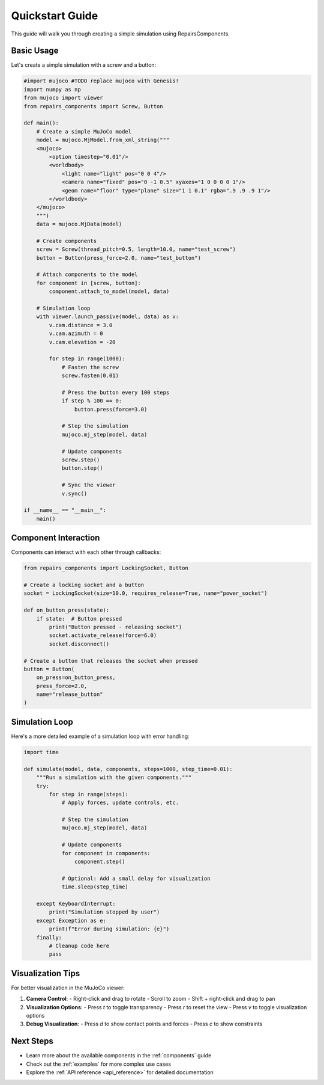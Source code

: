 .. _quickstart:

Quickstart Guide
===============

This guide will walk you through creating a simple simulation using RepairsComponents.

Basic Usage
----------

Let's create a simple simulation with a screw and a button:

.. code-block:: python

    #import mujoco #TODO replace mujoco with Genesis!
    import numpy as np
    from mujoco import viewer
    from repairs_components import Screw, Button

    def main():
        # Create a simple MuJoCo model
        model = mujoco.MjModel.from_xml_string("""
        <mujoco>
            <option timestep="0.01"/>
            <worldbody>
                <light name="light" pos="0 0 4"/>
                <camera name="fixed" pos="0 -1 0.5" xyaxes="1 0 0 0 0 1"/>
                <geom name="floor" type="plane" size="1 1 0.1" rgba=".9 .9 .9 1"/>
            </worldbody>
        </mujoco>
        """)
        data = mujoco.MjData(model)

        # Create components
        screw = Screw(thread_pitch=0.5, length=10.0, name="test_screw")
        button = Button(press_force=2.0, name="test_button")

        # Attach components to the model
        for component in [screw, button]:
            component.attach_to_model(model, data)

        # Simulation loop
        with viewer.launch_passive(model, data) as v:
            v.cam.distance = 3.0
            v.cam.azimuth = 0
            v.cam.elevation = -20

            for step in range(1000):
                # Fasten the screw
                screw.fasten(0.01)
                
                # Press the button every 100 steps
                if step % 100 == 0:
                    button.press(force=3.0)
                
                # Step the simulation
                mujoco.mj_step(model, data)
                
                # Update components
                screw.step()
                button.step()
                
                # Sync the viewer
                v.sync()

    if __name__ == "__main__":
        main()

Component Interaction
--------------------

Components can interact with each other through callbacks:

.. code-block:: python

    from repairs_components import LockingSocket, Button

    # Create a locking socket and a button
    socket = LockingSocket(size=10.0, requires_release=True, name="power_socket")
    
    def on_button_press(state):
        if state:  # Button pressed
            print("Button pressed - releasing socket")
            socket.activate_release(force=6.0)
            socket.disconnect()

    # Create a button that releases the socket when pressed
    button = Button(
        on_press=on_button_press,
        press_force=2.0,
        name="release_button"
    )

Simulation Loop
--------------

Here's a more detailed example of a simulation loop with error handling:

.. code-block:: python

    import time

    def simulate(model, data, components, steps=1000, step_time=0.01):
        """Run a simulation with the given components."""
        try:
            for step in range(steps):
                # Apply forces, update controls, etc.
                
                # Step the simulation
                mujoco.mj_step(model, data)
                
                # Update components
                for component in components:
                    component.step()
                
                # Optional: Add a small delay for visualization
                time.sleep(step_time)
                
        except KeyboardInterrupt:
            print("Simulation stopped by user")
        except Exception as e:
            print(f"Error during simulation: {e}")
        finally:
            # Cleanup code here
            pass

Visualization Tips
-----------------

For better visualization in the MuJoCo viewer:

1. **Camera Control**:
   - Right-click and drag to rotate
   - Scroll to zoom
   - Shift + right-click and drag to pan

2. **Visualization Options**:
   - Press `t` to toggle transparency
   - Press `r` to reset the view
   - Press `v` to toggle visualization options

3. **Debug Visualization**:
   - Press `d` to show contact points and forces
   - Press `c` to show constraints

Next Steps
----------

- Learn more about the available components in the :ref:`components` guide
- Check out the :ref:`examples` for more complex use cases
- Explore the :ref:`API reference <api_reference>` for detailed documentation
